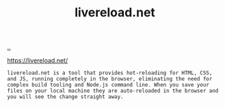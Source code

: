 :PROPERTIES:
:ID: 6a402fa1-2052-42cf-a31d-bec66998ae92
:END:
#+TITLE: livereload.net

[[file:..][..]]

https://livereload.net/

#+begin_src
livereload.net is a tool that provides hot-reloading for HTML, CSS, and JS, running completely in the browser, eliminating the need for complex build tooling and Node.js command line. When you save your files on your local machine they are auto-reloaded in the browser and you will see the change straight away.
#+end_src
